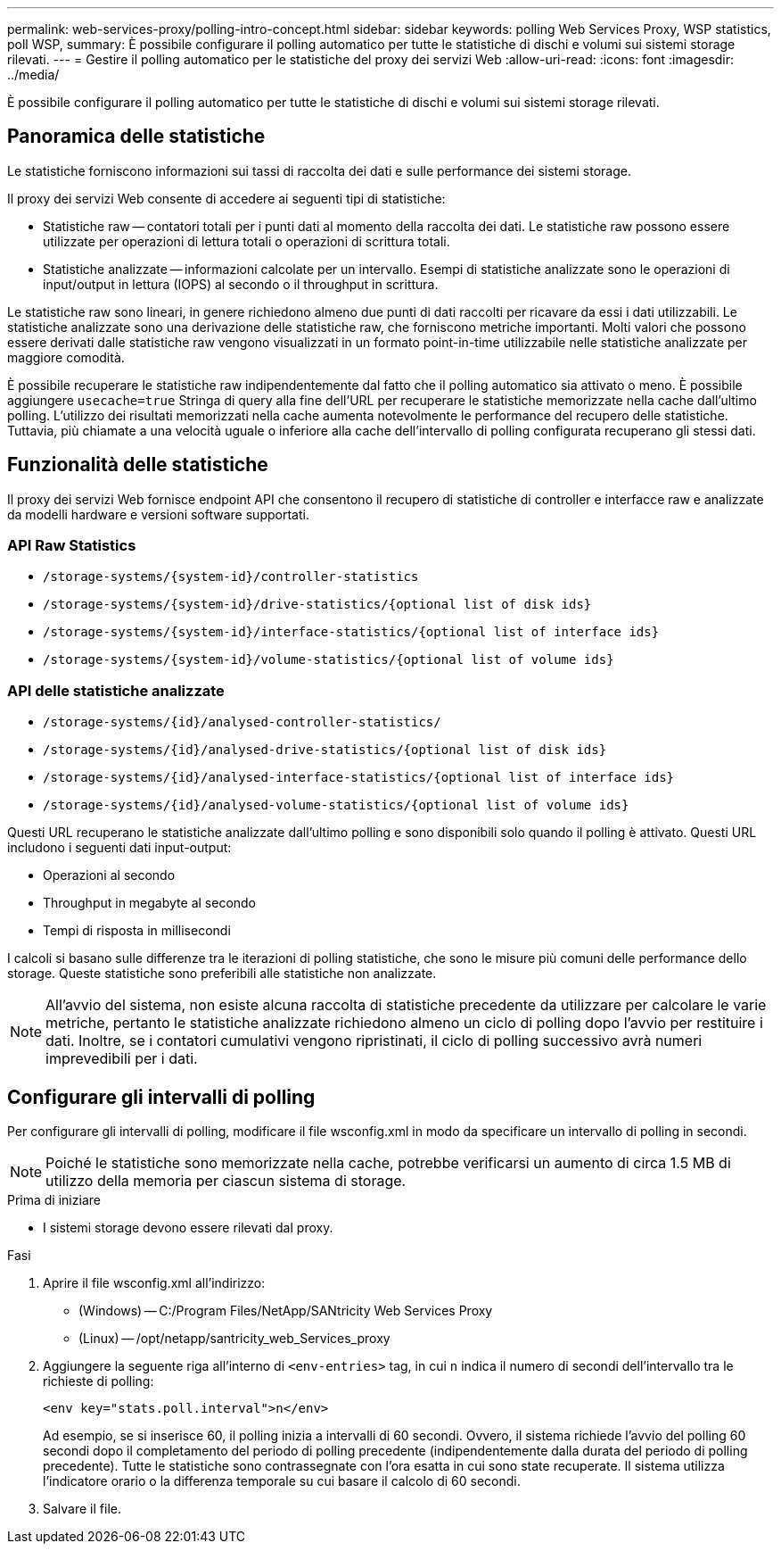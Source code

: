 ---
permalink: web-services-proxy/polling-intro-concept.html 
sidebar: sidebar 
keywords: polling Web Services Proxy, WSP statistics, poll WSP, 
summary: È possibile configurare il polling automatico per tutte le statistiche di dischi e volumi sui sistemi storage rilevati. 
---
= Gestire il polling automatico per le statistiche del proxy dei servizi Web
:allow-uri-read: 
:icons: font
:imagesdir: ../media/


[role="lead"]
È possibile configurare il polling automatico per tutte le statistiche di dischi e volumi sui sistemi storage rilevati.



== Panoramica delle statistiche

Le statistiche forniscono informazioni sui tassi di raccolta dei dati e sulle performance dei sistemi storage.

Il proxy dei servizi Web consente di accedere ai seguenti tipi di statistiche:

* Statistiche raw -- contatori totali per i punti dati al momento della raccolta dei dati. Le statistiche raw possono essere utilizzate per operazioni di lettura totali o operazioni di scrittura totali.
* Statistiche analizzate -- informazioni calcolate per un intervallo. Esempi di statistiche analizzate sono le operazioni di input/output in lettura (IOPS) al secondo o il throughput in scrittura.


Le statistiche raw sono lineari, in genere richiedono almeno due punti di dati raccolti per ricavare da essi i dati utilizzabili. Le statistiche analizzate sono una derivazione delle statistiche raw, che forniscono metriche importanti. Molti valori che possono essere derivati dalle statistiche raw vengono visualizzati in un formato point-in-time utilizzabile nelle statistiche analizzate per maggiore comodità.

È possibile recuperare le statistiche raw indipendentemente dal fatto che il polling automatico sia attivato o meno. È possibile aggiungere `usecache=true` Stringa di query alla fine dell'URL per recuperare le statistiche memorizzate nella cache dall'ultimo polling. L'utilizzo dei risultati memorizzati nella cache aumenta notevolmente le performance del recupero delle statistiche. Tuttavia, più chiamate a una velocità uguale o inferiore alla cache dell'intervallo di polling configurata recuperano gli stessi dati.



== Funzionalità delle statistiche

Il proxy dei servizi Web fornisce endpoint API che consentono il recupero di statistiche di controller e interfacce raw e analizzate da modelli hardware e versioni software supportati.



=== API Raw Statistics

* `+/storage-systems/{system-id}/controller-statistics+`
* `+/storage-systems/{system-id}/drive-statistics/{optional list of disk ids}+`
* `+/storage-systems/{system-id}/interface-statistics/{optional list of interface ids}+`
* `+/storage-systems/{system-id}/volume-statistics/{optional list of volume ids}+`




=== API delle statistiche analizzate

* `+/storage-systems/{id}/analysed-controller-statistics/+`
* `+/storage-systems/{id}/analysed-drive-statistics/{optional list of disk ids}+`
* `+/storage-systems/{id}/analysed-interface-statistics/{optional list of interface ids}+`
* `+/storage-systems/{id}/analysed-volume-statistics/{optional list of volume ids}+`


Questi URL recuperano le statistiche analizzate dall'ultimo polling e sono disponibili solo quando il polling è attivato. Questi URL includono i seguenti dati input-output:

* Operazioni al secondo
* Throughput in megabyte al secondo
* Tempi di risposta in millisecondi


I calcoli si basano sulle differenze tra le iterazioni di polling statistiche, che sono le misure più comuni delle performance dello storage. Queste statistiche sono preferibili alle statistiche non analizzate.


NOTE: All'avvio del sistema, non esiste alcuna raccolta di statistiche precedente da utilizzare per calcolare le varie metriche, pertanto le statistiche analizzate richiedono almeno un ciclo di polling dopo l'avvio per restituire i dati. Inoltre, se i contatori cumulativi vengono ripristinati, il ciclo di polling successivo avrà numeri imprevedibili per i dati.



== Configurare gli intervalli di polling

Per configurare gli intervalli di polling, modificare il file wsconfig.xml in modo da specificare un intervallo di polling in secondi.


NOTE: Poiché le statistiche sono memorizzate nella cache, potrebbe verificarsi un aumento di circa 1.5 MB di utilizzo della memoria per ciascun sistema di storage.

.Prima di iniziare
* I sistemi storage devono essere rilevati dal proxy.


.Fasi
. Aprire il file wsconfig.xml all'indirizzo:
+
** (Windows) -- C:/Program Files/NetApp/SANtricity Web Services Proxy
** (Linux) -- /opt/netapp/santricity_web_Services_proxy


. Aggiungere la seguente riga all'interno di `<env-entries>` tag, in cui `n` indica il numero di secondi dell'intervallo tra le richieste di polling:
+
[listing]
----
<env key="stats.poll.interval">n</env>
----
+
Ad esempio, se si inserisce 60, il polling inizia a intervalli di 60 secondi. Ovvero, il sistema richiede l'avvio del polling 60 secondi dopo il completamento del periodo di polling precedente (indipendentemente dalla durata del periodo di polling precedente). Tutte le statistiche sono contrassegnate con l'ora esatta in cui sono state recuperate. Il sistema utilizza l'indicatore orario o la differenza temporale su cui basare il calcolo di 60 secondi.

. Salvare il file.

